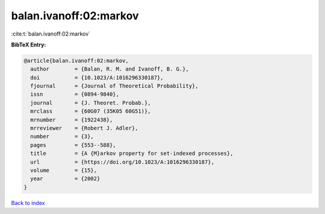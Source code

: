 balan.ivanoff:02:markov
=======================

:cite:t:`balan.ivanoff:02:markov`

**BibTeX Entry:**

.. code-block:: bibtex

   @article{balan.ivanoff:02:markov,
     author        = {Balan, R. M. and Ivanoff, B. G.},
     doi           = {10.1023/A:1016296330187},
     fjournal      = {Journal of Theoretical Probability},
     issn          = {0894-9840},
     journal       = {J. Theoret. Probab.},
     mrclass       = {60G07 (35K05 60G51)},
     mrnumber      = {1922438},
     mrreviewer    = {Robert J. Adler},
     number        = {3},
     pages         = {553--588},
     title         = {A {M}arkov property for set-indexed processes},
     url           = {https://doi.org/10.1023/A:1016296330187},
     volume        = {15},
     year          = {2002}
   }

`Back to index <../By-Cite-Keys.html>`_

